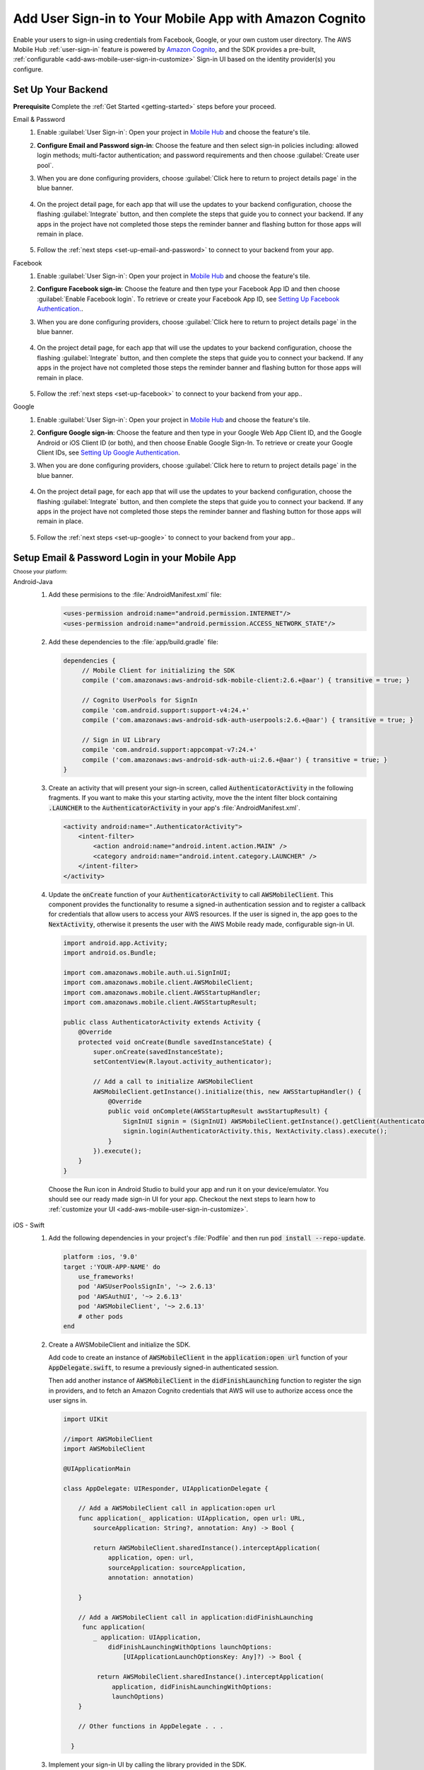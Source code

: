 .. Copyright 2010-2018 Amazon.com, Inc. or its affiliates. All Rights Reserved.

   This work is licensed under a Creative Commons Attribution-NonCommercial-ShareAlike 4.0
   International License (the "License"). You may not use this file except in compliance with the
   License. A copy of the License is located at http://creativecommons.org/licenses/by-nc-sa/4.0/.

   This file is distributed on an "AS IS" BASIS, WITHOUT WARRANTIES OR CONDITIONS OF ANY KIND,
   either express or implied. See the License for the specific language governing permissions and
   limitations under the License.

.. _add-aws-mobile-user-sign-in:

#######################################################
Add User Sign-in to Your Mobile App with Amazon Cognito
#######################################################

.. meta::
   :description: Integrating user sign-in


Enable your users to sign-in using credentials from Facebook, Google, or your own custom user directory. The AWS Mobile Hub :ref:`user-sign-in` feature is powered by `Amazon Cognito <http://docs.aws.amazon.com/cognito/latest/developerguide/>`__, and the SDK provides a pre-built, :ref:`configurable <add-aws-mobile-user-sign-in-customize>` Sign-in UI based on the identity provider(s) you configure.


.. _auth-setup:

Set Up Your Backend
===================

**Prerequisite** Complete the :ref:`Get Started <getting-started>` steps before your proceed.


.. container:: option

   Email & Password
      #. Enable :guilabel:`User Sign-in`: Open your project in `Mobile Hub <https://console.aws.amazon.com/mobilehub>`__ and choose the feature's tile.

      #. **Configure Email and Password sign-in**: Choose the feature and then select sign-in policies including: allowed login methods; multi-factor authentication; and password requirements and then choose :guilabel:`Create user pool`.

         .. image:: images/add-aws-mobile-sdk-email-and-password.png

      #. When you are done configuring providers, choose :guilabel:`Click here to return to project details page` in the blue banner.

          .. image:: images/updated-cloud-config.png

      #. On the project detail page, for each app that will use the updates to your backend configuration, choose the flashing :guilabel:`Integrate` button, and then complete the steps that guide you to connect your backend. If any apps in the project have not completed those steps the reminder banner and flashing button for those apps will remain in place.

          .. image:: images/updated-cloud-config2.png
             :scale: 25

      #. Follow the :ref:`next steps <set-up-email-and-password>` to connect to your backend from your app.

   Facebook
      #. Enable :guilabel:`User Sign-in`: Open your project in `Mobile Hub <https://console.aws.amazon.com/mobilehub>`__ and choose the feature's tile.

      #. **Configure Facebook sign-in**: Choose the feature and then type your Facebook App ID and then choose :guilabel:`Enable Facebook login`. To retrieve or create your Facebook App ID, see `Setting Up Facebook Authentication. <http://docs.aws.amazon.com/aws-mobile/latest/developerguide/auth-facebook-setup.html>`__.

         .. image:: images/add-aws-mobile-sdk-facebook.png

      #. When you are done configuring providers, choose :guilabel:`Click here to return to project details page` in the blue banner.

          .. image:: images/updated-cloud-config.png

      #. On the project detail page, for each app that will use the updates to your backend configuration, choose the flashing :guilabel:`Integrate` button, and then complete the steps that guide you to connect your backend. If any apps in the project have not completed those steps the reminder banner and flashing button for those apps will remain in place.

          .. image:: images/updated-cloud-config2.png
             :scale: 25

      #. Follow the :ref:`next steps <set-up-facebook>` to connect to your backend from your app..


   Google
      #. Enable :guilabel:`User Sign-in`: Open your project in `Mobile Hub <https://console.aws.amazon.com/mobilehub>`__ and choose the feature's tile.

      #. **Configure Google sign-in**: Choose the feature and then type in your Google Web App Client ID, and the Google Android or iOS Client ID (or both), and then choose Enable Google Sign-In. To retrieve or create your Google Client IDs, see `Setting Up Google Authentication <http://docs.aws.amazon.com/aws-mobile/latest/developerguide/auth-google-setup.html>`__.

         .. image:: images/add-aws-mobile-sdk-google.png

      #. When you are done configuring providers, choose :guilabel:`Click here to return to project details page` in the blue banner.

          .. image:: images/updated-cloud-config.png

      #. On the project detail page, for each app that will use the updates to your backend configuration, choose the flashing :guilabel:`Integrate` button, and then complete the steps that guide you to connect your backend. If any apps in the project have not completed those steps the reminder banner and flashing button for those apps will remain in place.

          .. image:: images/updated-cloud-config2.png
             :scale: 25

      #. Follow the :ref:`next steps <set-up-google>` to connect to your backend from your app..


.. _set-up-email-and-password:

Setup Email & Password Login in your Mobile App
================================================

:subscript:`Choose your platform:`

.. container:: option

   Android-Java
      #. Add these permisions to the :file:`AndroidManifest.xml` file:

         .. code-block:: xml

            <uses-permission android:name="android.permission.INTERNET"/>
            <uses-permission android:name="android.permission.ACCESS_NETWORK_STATE"/>

      #. Add these dependencies to the :file:`app/build.gradle` file:

         .. code-block:: java

             dependencies {
                  // Mobile Client for initializing the SDK
                  compile ('com.amazonaws:aws-android-sdk-mobile-client:2.6.+@aar') { transitive = true; }

                  // Cognito UserPools for SignIn
                  compile 'com.android.support:support-v4:24.+'
                  compile ('com.amazonaws:aws-android-sdk-auth-userpools:2.6.+@aar') { transitive = true; }

                  // Sign in UI Library
                  compile 'com.android.support:appcompat-v7:24.+'
                  compile ('com.amazonaws:aws-android-sdk-auth-ui:2.6.+@aar') { transitive = true; }
             }

      #. Create an activity that will present your sign-in screen, called :code:`AuthenticatorActivity` in the following fragments. If you want to make this your starting activity, move the the intent filter block containing :code:`.LAUNCHER` to the :code:`AuthenticatorActivity`  in your app's :file:`AndroidManifest.xml`.

         .. code-block:: xml

            <activity android:name=".AuthenticatorActivity">
                <intent-filter>
                    <action android:name="android.intent.action.MAIN" />
                    <category android:name="android.intent.category.LAUNCHER" />
                </intent-filter>
            </activity>

      #. Update the :code:`onCreate` function of your :code:`AuthenticatorActivity` to call :code:`AWSMobileClient`. This component provides the functionality to resume a signed-in authentication session and to register a callback for credentials that allow users to access your AWS resources. If the user is signed in, the app goes to the :code:`NextActivity`, otherwise it presents the user with the AWS Mobile ready made, configurable sign-in UI.

         .. code-block:: java

              import android.app.Activity;
              import android.os.Bundle;

              import com.amazonaws.mobile.auth.ui.SignInUI;
              import com.amazonaws.mobile.client.AWSMobileClient;
              import com.amazonaws.mobile.client.AWSStartupHandler;
              import com.amazonaws.mobile.client.AWSStartupResult;

              public class AuthenticatorActivity extends Activity {
                  @Override
                  protected void onCreate(Bundle savedInstanceState) {
                      super.onCreate(savedInstanceState);
                      setContentView(R.layout.activity_authenticator);

                      // Add a call to initialize AWSMobileClient
                      AWSMobileClient.getInstance().initialize(this, new AWSStartupHandler() {
                          @Override
                          public void onComplete(AWSStartupResult awsStartupResult) {
                              SignInUI signin = (SignInUI) AWSMobileClient.getInstance().getClient(AuthenticatorActivity.this, SignInUI.class);
                              signin.login(AuthenticatorActivity.this, NextActivity.class).execute();
                          }
                      }).execute();
                  }
              }

        Choose the Run icon in Android Studio to build your app and run it on your device/emulator. You should see our ready made sign-in UI for your app. Checkout the next steps to learn how to :ref:`customize your UI <add-aws-mobile-user-sign-in-customize>`.

   iOS - Swift
      #. Add the following dependencies in your project's :file:`Podfile` and then run :code:`pod install --repo-update`.

         .. code-block:: bash

            platform :ios, '9.0'
            target :'YOUR-APP-NAME' do
                use_frameworks!
                pod 'AWSUserPoolsSignIn', '~> 2.6.13'
                pod 'AWSAuthUI', '~> 2.6.13'
                pod 'AWSMobileClient', '~> 2.6.13'
                # other pods
            end

      #. Create a AWSMobileClient and initialize the SDK.

         Add code to create an instance of :code:`AWSMobileClient` in the :code:`application:open url` function  of your :code:`AppDelegate.swift`, to resume a previously signed-in authenticated session.

         Then add another instance of :code:`AWSMobileClient` in the :code:`didFinishLaunching` function to register the sign in providers, and to fetch an Amazon Cognito credentials that AWS will use to authorize access once the user signs in.

         .. code-block:: swift

             import UIKit

             //import AWSMobileClient
             import AWSMobileClient

             @UIApplicationMain

             class AppDelegate: UIResponder, UIApplicationDelegate {

                 // Add a AWSMobileClient call in application:open url
                 func application(_ application: UIApplication, open url: URL,
                     sourceApplication: String?, annotation: Any) -> Bool {

                     return AWSMobileClient.sharedInstance().interceptApplication(
                         application, open: url,
                         sourceApplication: sourceApplication,
                         annotation: annotation)

                 }

                 // Add a AWSMobileClient call in application:didFinishLaunching
                  func application(
                     _ application: UIApplication,
                         didFinishLaunchingWithOptions launchOptions:
                             [UIApplicationLaunchOptionsKey: Any]?) -> Bool {

                      return AWSMobileClient.sharedInstance().interceptApplication(
                          application, didFinishLaunchingWithOptions:
                          launchOptions)
                 }

                 // Other functions in AppDelegate . . .

               }

      #. Implement your sign-in UI by calling the library provided in the SDK.

         .. code-block:: swift

             import UIKit
             import AWSAuthCore
             import AWSAuthUI

             class SampleViewController: UIViewController {

                 override func viewDidLoad() {

                     super.viewDidLoad()

                     if !AWSSignInManager.sharedInstance().isLoggedIn {
                        AWSAuthUIViewController
                          .presentViewController(with: self.navigationController!,
                               configuration: nil,
                               completionHandler: { (provider: AWSSignInProvider, error: Error?) in
                                  if error != nil {
                                      print("Error occurred: \(String(describing: error))")
                                  } else {
                                      // Sign in successful.
                                  }
                               })
                     }
                 }
             }

        Choose the Run icon in the top left of the Xcode window or type Command-R to build and run your app. You should see our pre-built sign-in UI for your app. Checkout the next steps to learn how to :ref:`customize your UI <add-aws-mobile-user-sign-in-customize>`.

.. _set-up-facebook:

Setup Facebook Login in your Mobile App
=======================================

.. container:: option

   Android-Java
      #. Add the following permissions and Activity to your `AndroidManifest.xml` file:

         .. code-block:: xml

            <!-- ... -->

            <uses-permission android:name="android.permission.INTERNET"/>
            <uses-permission android:name="android.permission.ACCESS_NETWORK_STATE"/>

            <!-- ... -->

            <activity
                android:name="com.facebook.FacebookActivity"
                android:exported="true">
                <intent-filter>
                    <action android:name="android.intent.action.VIEW" />
                    <category android:name="android.intent.category.DEFAULT" />
                    <category android:name="android.intent.category.BROWSABLE" />
                    <data android:scheme="@string/fb_login_protocol_scheme" />
                </intent-filter>
            </activity>

            <!-- ... -->

            <meta-data android:name="com.facebook.sdk.ApplicationId" android:value="@string/facebook_app_id" />

            <!-- ... -->

      #. Add these dependencies to your `app/build.gradle` file:

         .. code-block:: java

            dependencies {
              // Mobile Client for initializing the SDK
              compile ('com.amazonaws:aws-android-sdk-mobile-client:2.6.+@aar') { transitive = true; }

              // Facebook SignIn
              compile 'com.android.support:support-v4:24.+'
              compile ('com.amazonaws:aws-android-sdk-auth-facebook:2.6.+@aar') { transitive = true; }

              // Sign in UI
              compile 'com.android.support:appcompat-v7:24.+'
              compile ('com.amazonaws:aws-android-sdk-auth-ui:2.6.+@aar') { transitive = true; }
            }

      #. In :file:`strings.xml`, add string definitions for your Facebook App ID and login protocol scheme.The value should contain your Facebook AppID in both cases, the login protocol value is always prefaced with :code:`fb`.

         .. code-block:: xml

            <string name="facebook_app_id">1231231231232123123</string>
            <string name="fb_login_protocol_scheme">fb1231231231232123123</string>

      #. Create an activity that will present your sign-in screen, called :code:`AuthenticatorActivity` in the following fragments. If you want to make this your starting activity, move the the intent filter block containing :code:`.LAUNCHER` to the :code:`AuthenticatorActivity`  in your app's :file:`AndroidManifest.xml`.

         .. code-block:: xml

            <activity android:name=".AuthenticatorActivity">
                <intent-filter>
                    <action android:name="android.intent.action.MAIN" />
                    <category android:name="android.intent.category.LAUNCHER" />
                </intent-filter>
            </activity>

      #. Update the :code:`onCreate` function of your :code:`AuthenticatorActivity` to call :code:`AWSMobileClient`. This component provides the functionality to resume a signed-in authentication session and to register a callback for credentials that allow users to access your AWS resources. If the user is signed in, the app goes to the :code:`NextActivity`, otherwise it presents the user with the AWS Mobile ready made, configurable sign-in UI.

         .. code-block:: java

            import android.app.Activity;
            import android.os.Bundle;

            import com.amazonaws.mobile.auth.ui.SignInUI;
            import com.amazonaws.mobile.client.AWSMobileClient;
            import com.amazonaws.mobile.client.AWSStartupHandler;
            import com.amazonaws.mobile.client.AWSStartupResult;

            public class AuthenticatorActivity extends Activity {
                @Override
                protected void onCreate(Bundle savedInstanceState) {
                    super.onCreate(savedInstanceState);
                    setContentView(R.layout.activity_authenticator);

                    // Add a call to initialize AWSMobileClient
                    AWSMobileClient.getInstance().initialize(this, new AWSStartupHandler() {
                        @Override
                        public void onComplete(AWSStartupResult awsStartupResult) {
                            SignInUI signin = (SignInUI) AWSMobileClient.getInstance().getClient(AuthenticatorActivity.this, SignInUI.class);
                            signin.login(AuthenticatorActivity.this, NextActivity.class).execute();
                        }
                    }).execute();
                }
            }

        Choose the Run icon in Android Studio to build your app and run it on your device/emulator. You should see our ready made sign-in UI for your app. Checkout the next steps to learn how to :ref:`customize your UI <add-aws-mobile-user-sign-in-customize>`.

   iOS - Swift
      #. Add the following dependencies in your project's :file:`Podfile` and run :code:`pod install --repo-update`.

         .. code-block:: bash

            platform :ios, '9.0'
              target :'YOUR-APP-NAME' do
                use_frameworks!
                pod 'AWSMobileClient', '~> 2.6.13'
                pod 'AWSFacebookSignIn', '~> 2.6.13'
                pod 'AWSAuthUI', '~> 2.6.13'
                # other pods
              end

      #. Add Facebook meta data to :file:`Info.plist`.

         To configure your Xcode project to use Facebook Login, right-choose :file:`Info.plist` and then choose :guilabel:`Open As > Source Code`.

         Add the following entry, using your project name, Facebook ID and login scheme ID.

         .. code-block:: xml

            <plist version="1.0">
            <!-- ... -->
            <dict>
            <key>FacebookAppID</key>
            <string>0123456789012345</string>
            <key>FacebookDisplayName</key>
            <string>YOUR-PROJECT-NAME</string>
            <key>LSApplicationQueriesSchemes</key>
            <array>
                <string>fbapi</string>
                <string>fb-messenger-api</string>
                <string>fbauth2</string>
                <string>fbshareextension</string>
            </array>
            <key>CFBundleURLTypes</key>
            <array>
                <dict>
                    <key>CFBundleURLSchemes</key>
                    <array>
                        <string>fb0123456789012345</string>
                    </array>
                </dict>
            </array>
            </dict>
            <!-- ... -->

      #. Create a AWSMobileClient and initialize the SDK.

         Add code to create an instance of :code:`AWSMobileClient` in the :code:`application:open url` function  of your :code:`AppDelegate.swift`, to resume a previously signed-in authenticated session.

         Then add another instance of :code:`AWSMobileClient` in the :code:`didFinishLaunching` function to register the sign in providers, and to fetch an Amazon Cognito credentials that AWS will use to authorize access once the user signs in.

         .. code-block:: swift

             import UIKit

             //import AWSMobileClient
             import AWSMobileClient

             @UIApplicationMain

             class AppDelegate: UIResponder, UIApplicationDelegate {

                 // Add a AWSMobileClient call in application:open url
                 func application(_ application: UIApplication, open url: URL,
                     sourceApplication: String?, annotation: Any) -> Bool {

                     return AWSMobileClient.sharedInstance().interceptApplication(
                         application, open: url,
                         sourceApplication: sourceApplication,
                         annotation: annotation)

                 }

                 // Add a AWSMobileClient call in application:didFinishLaunching
                  func application(
                     _ application: UIApplication,
                         didFinishLaunchingWithOptions launchOptions:
                             [UIApplicationLaunchOptionsKey: Any]?) -> Bool {

                      return AWSMobileClient.sharedInstance().interceptApplication(
                          application, didFinishLaunchingWithOptions:
                          launchOptions)
                 }

                 // Other functions in AppDelegate . . .

               }


      #. Implement your sign-in UI by calling the library provided by the SDK.

         .. code-block:: swift

             import UIKit
             import AWSAuthCore
             import AWSAuthUI

             class SampleViewController: UIViewController {

                 override func viewDidLoad() {

                     super.viewDidLoad()

                     if !AWSSignInManager.sharedInstance().isLoggedIn {
                        AWSAuthUIViewController
                          .presentViewController(with: self.navigationController!,
                               configuration: nil,
                               completionHandler: { (provider: AWSSignInProvider, error: Error?) in
                                  if error != nil {
                                      print("Error occurred: \(String(describing: error))")
                                  } else {
                                      // sign in successful.
                                  }
                               })
                     }
                 }
             }

      Choose the Run icon in the top left of the Xcode window or type Command-R to build and run your app. You should see our pre-built sign-in UI for your app. Checkout the next steps to learn how to :ref:`customize your UI <add-aws-mobile-user-sign-in-customize>`.

.. _set-up-google:

Setup Google Login in your Mobile App
=====================================

.. container:: option

   Android-Java
      #. Add these permissions to your `AndroidManifest.xml` file:

         .. code-block:: xml

            <uses-permission android:name="android.permission.INTERNET"/>
            <uses-permission android:name="android.permission.ACCESS_NETWORK_STATE"/>

      #. Add these dependencies to your `app/build.gradle` file:

         .. code-block:: java

              dependencies {
                  // Mobile Client for initializing the SDK
                  compile ('com.amazonaws:aws-android-sdk-mobile-client:2.6.+@aar') { transitive = true; }

                  // Google SignIn
                  compile 'com.android.support:support-v4:24.+'
                  compile ('com.amazonaws:aws-android-sdk-auth-google:2.6.+@aar') { transitive = true; }

                  // Sign in UI Library
                  compile 'com.android.support:appcompat-v7:24.+'
                  compile ('com.amazonaws:aws-android-sdk-auth-ui:2.6.+@aar') { transitive = true; }
              }


      #. Create an activity that will present your sign-in screen, called :code:`AuthenticatorActivity` in the following fragments. If you want to make this your starting activity, move the the intent filter block containing :code:`.LAUNCHER` to the :code:`AuthenticatorActivity`  in your app's :file:`AndroidManifest.xml`.

         .. code-block:: xml

                <activity android:name=".AuthenticatorActivity">
                    <intent-filter>
                        <action android:name="android.intent.action.MAIN" />
                        <category android:name="android.intent.category.LAUNCHER" />
                    </intent-filter>
                </activity>

      #. Update the :code:`onCreate` function of your :code:`AuthenticatorActivity` to call :code:`AWSMobileClient`. This component provides the functionality to resume a signed-in authentication session and to register a callback for credentials that allow users to access your AWS resources. If the user is signed in, the app goes to the :code:`NextActivity`, otherwise it presents the user with the AWS Mobile ready made, configurable sign-in UI.

         .. code-block:: java

            import android.app.Activity;
            import android.os.Bundle;

            import com.amazonaws.mobile.auth.ui.SignInUI;
            import com.amazonaws.mobile.client.AWSMobileClient;
            import com.amazonaws.mobile.client.AWSStartupHandler;
            import com.amazonaws.mobile.client.AWSStartupResult;

            public class AuthenticatorActivity extends Activity {
                @Override
                protected void onCreate(Bundle savedInstanceState) {
                    super.onCreate(savedInstanceState);
                    setContentView(R.layout.activity_authenticator);

                    // Add a call to initialize AWSMobileClient
                    AWSMobileClient.getInstance().initialize(this, new AWSStartupHandler() {
                        @Override
                        public void onComplete(AWSStartupResult awsStartupResult) {
                            SignInUI signin = (SignInUI) AWSMobileClient.getInstance().getClient(AuthenticatorActivity.this, SignInUI.class);
                            signin.login(AuthenticatorActivity.this, MainActivity.class).execute();
                        }
                    }).execute();
                }
            }

        Choose the Run icon in Android Studio to build your app and run it on your device/emulator. You should see our ready made sign-in UI for your app. Checkout the next steps to learn how to :ref:`customize your UI <add-aws-mobile-user-sign-in-customize>`.

   iOS - Swift
      #. Add the following dependencies in the Podfile and run **pod install --repo-update**

         .. code-block:: bash

              platform :ios, '9.0'
                target :'YOUR-APP-NAME' do
                  use_frameworks!
                  pod 'AWSMobileClient', '~> 2.6.13'
                  pod 'AWSGoogleSignIn', '~> 2.6.13'
                  pod 'AWSAuthUI', '~> 2.6.13'
                  pod 'GoogleSignIn', '~> 4.0'
                  # other pods
                end

      #. Add Google metadata to info.plist

         To configure your Xcode project to use Google Login, open its Info.plist file using **Right-click > Open As > Source Code.** Add the following entry. Substitute your project name for the placeholder string.

         .. code-block:: xml

            <plist version="1.0">
            <!-- ... -->
            <key>CFBundleURLTypes</key>
            <array>
                <dict>
                <key>CFBundleURLSchemes</key>
                <array>
                    <string>com.googleusercontent.apps.xxxxxxxxxxxx-xxxxxxxxxxxxxxxxxxxxxxxxxxxxxxxx</string>
                </array>
                </dict>
            </array>
            <!-- ... -->

      #. Create a AWSMobileClient and initialize the SDK.

         Add code to create an instance of :code:`AWSMobileClient` in the :code:`application:open url` function  of your :code:`AppDelegate.swift`, to resume a previously signed-in authenticated session.

         Then add another instance of :code:`AWSMobileClient` in the :code:`didFinishLaunching` function to register the sign in providers, and to fetch an Amazon Cognito credentials that AWS will use to authorize access once the user signs in.

         .. code-block:: swift

             import UIKit

             //import AWSMobileClient
             import AWSMobileClient

             @UIApplicationMain

             class AppDelegate: UIResponder, UIApplicationDelegate {

                 // Add a AWSMobileClient call in application:open url
                 func application(_ application: UIApplication, open url: URL,
                     sourceApplication: String?, annotation: Any) -> Bool {

                     return AWSMobileClient.sharedInstance().interceptApplication(
                         application, open: url,
                         sourceApplication: sourceApplication,
                         annotation: annotation)

                 }

                 // Add a AWSMobileClient call in application:didFinishLaunching
                 func application(
                     _ application: UIApplication,
                         didFinishLaunchingWithOptions launchOptions:
                             [UIApplicationLaunchOptionsKey: Any]?) -> Bool {

                      return AWSMobileClient.sharedInstance().interceptApplication(
                          application, didFinishLaunchingWithOptions:
                          launchOptions)
                 }

                 // Other functions in AppDelegate . . .

               }

      #. Implement your sign-in UI by calling the library provided by the SDK.

         .. code-block:: swift

             import UIKit
             import AWSAuthCore
             import AWSAuthUI

             class SampleViewController: UIViewController {

                 override func viewDidLoad() {

                     super.viewDidLoad()

                     if !AWSSignInManager.sharedInstance().isLoggedIn {
                        AWSAuthUIViewController
                          .presentViewController(with: self.navigationController!,
                               configuration: nil,
                               completionHandler: { (provider: AWSSignInProvider, error: Error?) in
                                  if error != nil {
                                      print("Error occurred: \(String(describing: error))")
                                  } else {
                                      // Sign in successful.
                                  }
                               })
                     }
                 }
             }

        Choose the Run icon in the top left of the Xcode window or type Command-R to build and run your app. You should see our pre-built sign-in UI for your app. Checkout the next steps to learn how to :ref:`customize your UI <add-aws-mobile-user-sign-in-customize>`.

.. _auth-next-steps:

Next Steps
========

  * :ref:`Customize the UI <add-aws-mobile-user-sign-in-customize>`

  * `Amazon Cognito Developer Guide <http://docs.aws.amazon.com/cognito/latest/developerguide/>`__


